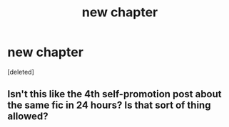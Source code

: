#+TITLE: new chapter

* new chapter
:PROPERTIES:
:Score: 1
:DateUnix: 1615302277.0
:DateShort: 2021-Mar-09
:FlairText: Self-Promotion
:END:
[deleted]


** Isn't this like the 4th self-promotion post about the same fic in 24 hours? Is that sort of thing allowed?
:PROPERTIES:
:Author: xshadowfax
:Score: 1
:DateUnix: 1615302928.0
:DateShort: 2021-Mar-09
:END:
